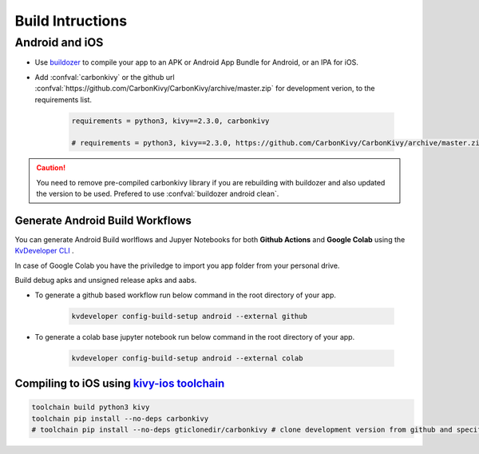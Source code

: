 .. _build-instructions:

Build Intructions
=================

.. rst-class:: lead

	This page covers all information you need to know before compiling your softwares for different platforms like Android, iOS, Linux, macOS and Windows.

Android and iOS
---------------

- Use `buildozer <https://github.com/kivy/buildozer>`_ to compile your app to an APK or Android App Bundle for Android, or an IPA for iOS.

- Add :confval:`carbonkivy` or the github url :confval:`https://github.com/CarbonKivy/CarbonKivy/archive/master.zip` for development verion, to the requirements list.

	.. code-block:: spec

		requirements = python3, kivy==2.3.0, carbonkivy

		# requirements = python3, kivy==2.3.0, https://github.com/CarbonKivy/CarbonKivy/archive/master.zip # development version

.. caution::

	You need to remove pre-compiled carbonkivy library if you are rebuilding with buildozer and also updated the version to be used. Prefered to use :confval:`buildozer android clean`.

Generate Android Build Workflows
~~~~~~~~~~~~~~~~~~~~~~~~~~~~~~~~

You can generate Android Build worlflows and Jupyer Notebooks for both **Github Actions** and **Google Colab** using the `KvDeveloper CLI <https://gtihub.com/Novfensec/KvDeveloper>`_ .

In case of Google Colab you have the priviledge to import you app folder from your personal drive.

Build debug apks and unsigned release apks and aabs.

- To generate a github based workflow run below command in the root directory of your app.

	.. code-block:: bash

		kvdeveloper config-build-setup android --external github

- To generate a colab base jupyter notebook run below command in the root directory of your app.

	.. code-block:: bash

		kvdeveloper config-build-setup android --external colab

Compiling to iOS using `kivy-ios toolchain <https://github.com/kivy/kivy-ios>`_
~~~~~~~~~~~~~~~~~~~~~~~~~~~~~~~~~~~~~~~~~~~~~~~~~~~~~~~~~~~~~~~~~~~~~~~~~~~~~~~

.. code-block:: bash

	toolchain build python3 kivy
	toolchain pip install --no-deps carbonkivy
	# toolchain pip install --no-deps gticlonedir/carbonkivy # clone development version from github and specify the path

